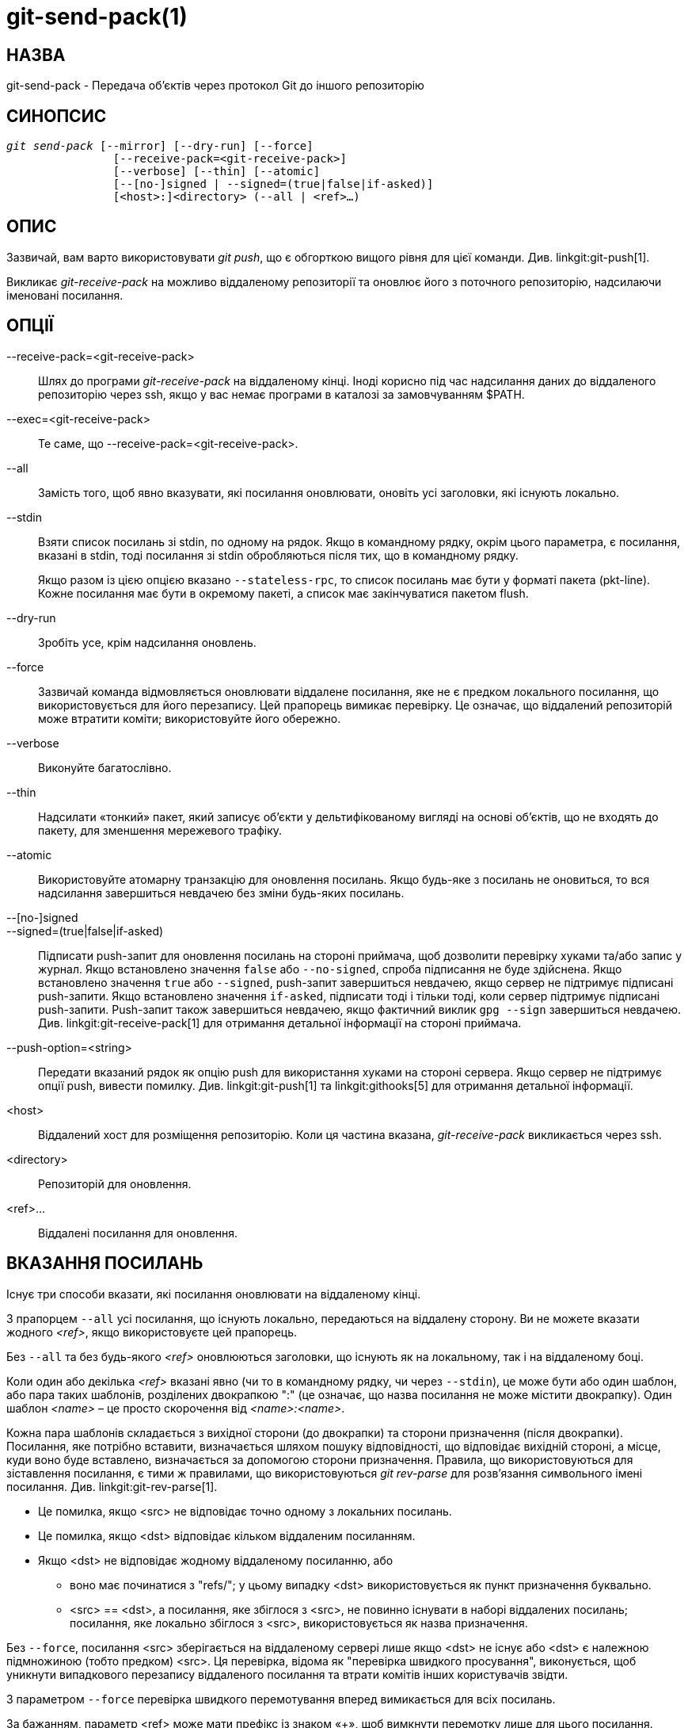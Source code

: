 git-send-pack(1)
================

НАЗВА
-----
git-send-pack - Передача об'єктів через протокол Git до іншого репозиторію


СИНОПСИС
--------
[verse]
'git send-pack' [--mirror] [--dry-run] [--force]
		[--receive-pack=<git-receive-pack>]
		[--verbose] [--thin] [--atomic]
		[--[no-]signed | --signed=(true|false|if-asked)]
		[<host>:]<directory> (--all | <ref>...)

ОПИС
----
Зазвичай, вам варто використовувати 'git push', що є обгорткою вищого рівня для цієї команди. Див. linkgit:git-push[1].

Викликає 'git-receive-pack' на можливо віддаленому репозиторії та оновлює його з поточного репозиторію, надсилаючи іменовані посилання.


ОПЦІЇ
-----
--receive-pack=<git-receive-pack>::
	Шлях до програми 'git-receive-pack' на віддаленому кінці. Іноді корисно під час надсилання даних до віддаленого репозиторію через ssh, якщо у вас немає програми в каталозі за замовчуванням $PATH.

--exec=<git-receive-pack>::
	Те саме, що --receive-pack=<git-receive-pack>.

--all::
	Замість того, щоб явно вказувати, які посилання оновлювати, оновіть усі заголовки, які існують локально.

--stdin::
	Взяти список посилань зі stdin, по одному на рядок. Якщо в командному рядку, окрім цього параметра, є посилання, вказані в stdin, тоді посилання зі stdin обробляються після тих, що в командному рядку.
+
Якщо разом із цією опцією вказано `--stateless-rpc`, то список посилань має бути у форматі пакета (pkt-line). Кожне посилання має бути в окремому пакеті, а список має закінчуватися пакетом flush.

--dry-run::
	Зробіть усе, крім надсилання оновлень.

--force::
	Зазвичай команда відмовляється оновлювати віддалене посилання, яке не є предком локального посилання, що використовується для його перезапису. Цей прапорець вимикає перевірку. Це означає, що віддалений репозиторій може втратити коміти; використовуйте його обережно.

--verbose::
	Виконуйте багатослівно.

--thin::
	Надсилати «тонкий» пакет, який записує об'єкти у дельтифікованому вигляді на основі об'єктів, що не входять до пакету, для зменшення мережевого трафіку.

--atomic::
	Використовуйте атомарну транзакцію для оновлення посилань. Якщо будь-яке з посилань не оновиться, то вся надсилання завершиться невдачею без зміни будь-яких посилань.

--[no-]signed::
--signed=(true|false|if-asked)::
	Підписати push-запит для оновлення посилань на стороні приймача, щоб дозволити перевірку хуками та/або запис у журнал. Якщо встановлено значення `false` або `--no-signed`, спроба підписання не буде здійснена. Якщо встановлено значення `true` або `--signed`, push-запит завершиться невдачею, якщо сервер не підтримує підписані push-запити. Якщо встановлено значення `if-asked`, підписати тоді і тільки тоді, коли сервер підтримує підписані push-запити. Push-запит також завершиться невдачею, якщо фактичний виклик `gpg --sign` завершиться невдачею. Див. linkgit:git-receive-pack[1] для отримання детальної інформації на стороні приймача.

--push-option=<string>::
	Передати вказаний рядок як опцію push для використання хуками на стороні сервера. Якщо сервер не підтримує опції push, вивести помилку. Див. linkgit:git-push[1] та linkgit:githooks[5] для отримання детальної інформації.

<host>::
	Віддалений хост для розміщення репозиторію. Коли ця частина вказана, 'git-receive-pack' викликається через ssh.

<directory>::
	Репозиторій для оновлення.

<ref>...::
	Віддалені посилання для оновлення.


ВКАЗАННЯ ПОСИЛАНЬ
-----------------

Існує три способи вказати, які посилання оновлювати на віддаленому кінці.

З прапорцем `--all` усі посилання, що існують локально, передаються на віддалену сторону. Ви не можете вказати жодного '<ref>', якщо використовуєте цей прапорець.

Без `--all` та без будь-якого '<ref>' оновлюються заголовки, що існують як на локальному, так і на віддаленому боці.

Коли один або декілька '<ref>' вказані явно (чи то в командному рядку, чи через `--stdin`), це може бути або один шаблон, або пара таких шаблонів, розділених двокрапкою ":" (це означає, що назва посилання не може містити двокрапку). Один шаблон '<name>' – це просто скорочення від '<name>:<name>'.

Кожна пара шаблонів складається з вихідної сторони (до двокрапки) та сторони призначення (після двокрапки). Посилання, яке потрібно вставити, визначається шляхом пошуку відповідності, що відповідає вихідній стороні, а місце, куди воно буде вставлено, визначається за допомогою сторони призначення. Правила, що використовуються для зіставлення посилання, є тими ж правилами, що використовуються 'git rev-parse' для розв'язання символьного імені посилання. Див. linkgit:git-rev-parse[1].

 - Це помилка, якщо <src> не відповідає точно одному з локальних посилань.

 - Це помилка, якщо <dst> відповідає кільком віддаленим посиланням.

 - Якщо <dst> не відповідає жодному віддаленому посиланню, або

   * воно має починатися з "refs/"; у цьому випадку <dst> використовується як пункт призначення буквально.

   * <src> == <dst>, а посилання, яке збіглося з <src>, не повинно існувати в наборі віддалених посилань; посилання, яке локально збіглося з <src>, використовується як назва призначення.

Без `--force`, посилання <src> зберігається на віддаленому сервері лише якщо <dst> не існує або <dst> є належною підмножиною (тобто предком) <src>. Ця перевірка, відома як "перевірка швидкого просування", виконується, щоб уникнути випадкового перезапису віддаленого посилання та втрати комітів інших користувачів звідти.

З параметром `--force` перевірка швидкого перемотування вперед вимикається для всіх посилань.

За бажанням, параметр <ref> може мати префікс із знаком «+», щоб вимкнути перемотку лише для цього посилання.

GIT
---
Частина набору linkgit:git[1]
